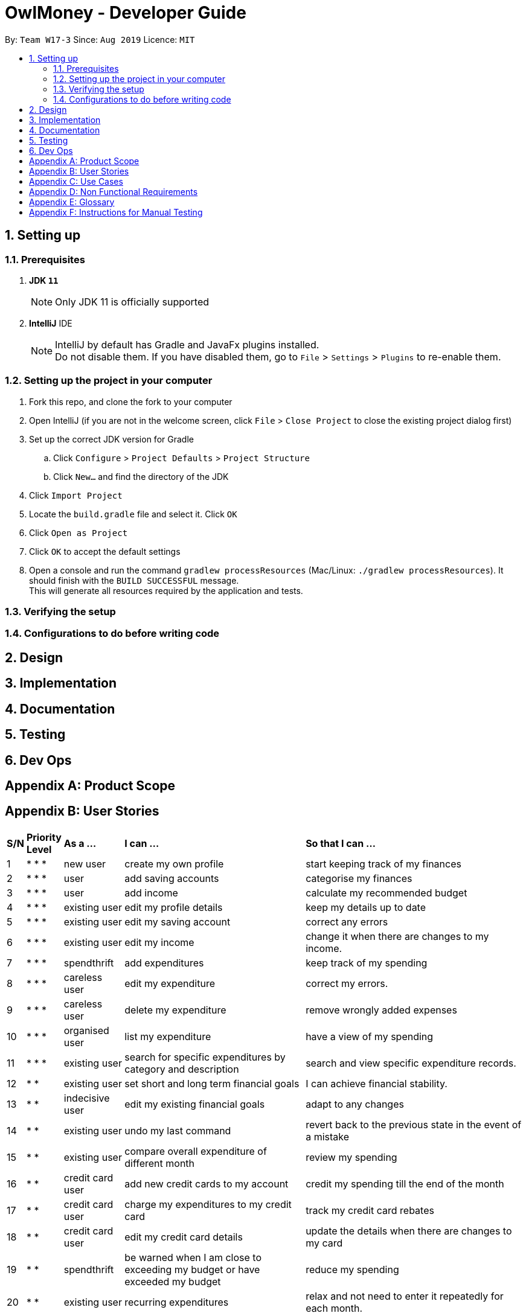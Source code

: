= OwlMoney - Developer Guide
:site-section: DeveloperGuide
:toc:
:toc-title:
:toc-placement: preamble
:sectnums:
:imagesDir: images
:stylesDir: stylesheets
:xrefstyle: full
ifdef::env-github[]
:tip-caption: :bulb:
:note-caption: :information_source:
:warning-caption: :warning:
:experimental:
endif::[]
:repoURL: https://github.com/AY1920S1-CS2113T-W17-3/main/tree/master

By: `Team W17-3`      Since: `Aug 2019`      Licence: `MIT`

== Setting up

=== Prerequisites
. *JDK `11`*
+
[NOTE]
Only JDK 11 is officially supported
. *IntelliJ* IDE
+
[NOTE]
IntelliJ by default has Gradle and JavaFx plugins installed. +
Do not disable them. If you have disabled them, go to `File` > `Settings` > `Plugins` to re-enable them.

=== Setting up the project in your computer
. Fork this repo, and clone the fork to your computer
. Open IntelliJ (if you are not in the welcome screen,
click `File` > `Close Project` to close the existing project dialog first)
. Set up the correct JDK version for Gradle
.. Click `Configure` > `Project Defaults` > `Project Structure`
.. Click `New...` and find the directory of the JDK
. Click `Import Project`
. Locate the `build.gradle` file and select it. Click `OK`
. Click `Open as Project`
. Click `OK` to accept the default settings
. Open a console and run the command `gradlew processResources` (Mac/Linux: `./gradlew processResources`).
It should finish with the `BUILD SUCCESSFUL` message. +
This will generate all resources required by the application and tests.

=== Verifying the setup

=== Configurations to do before writing code

== Design


== Implementation

== Documentation

== Testing

== Dev Ops

[appendix]
== Product Scope

[appendix]
== User Stories

[cols="3%,5%,10%,37%,45%"]
|===
|*S/N*|*Priority Level*|*As a ...*|*I can ...*|*So that I can ...*
|1|* * *|new user|create my own profile|start keeping track of my finances
|2|* * *|user|add saving accounts|categorise my finances
|3|* * *|user|add income|calculate my recommended budget
|4|* * *|existing user|edit my profile details|keep my details up to date
|5|* * *|existing user|edit my saving account|correct any errors
|6|* * *|existing user|edit my income |change it when there are changes to my income.
|7|* * *|spendthrift|add expenditures|keep track of my spending
|8|* * *|careless user|edit my expenditure|correct my errors.
|9|* * *|careless user|delete my expenditure|remove wrongly added expenses
|10|* * *|organised user|list my expenditure|have a view of my spending
|11|* * *|existing user|search for specific expenditures by category and description|search and view specific expenditure records.
|12|* *|existing user|set short and long term financial goals|I can achieve financial stability.
|13|* *|indecisive user|edit my existing financial goals|adapt to any changes
|14|* *|existing user|undo my last command|revert back to the previous state in the event of a mistake
|15|* *|existing user|compare overall expenditure of different month|review my spending
|16|* *|credit card user|add new credit cards to my account|credit my spending till the end of the month
|17|* *|credit card user|charge my expenditures to my credit card|track my credit card rebates
|18|* *|credit card user|edit my credit card details|update the details when there are changes to my card
|19|* *|spendthrift|be warned when I am close to exceeding my budget or have exceeded my budget|reduce my spending
|20|* *|existing user|recurring expenditures|relax and not need to enter it repeatedly for each month.
|21|* *|user with income|set recurring income|relax and not need to enter it repeatedly for each month.
|22|* *|existing user|view recurring expenditure|review it to check for error
|23|* *|user with income|view recurring income|review it to check for error
|24|* *|existing user|edit recurring expenditure|amend the recurring expenses when it increases or decreases
|25|* *|user with income|edit recurring income|I can remove or change it accordingly
|26|* *|existing user|be reminded when my payment is due|pay on time without penalties
|27|* *|organised user|export to view my expenditures statement|review my monthly, quarterly and yearly expenses with ease
|28|* *|achievement oriented user|gain achievements when I achieve system pre-defined goals|be motivated to pursue my financial goal
|29|* *|achievement oriented user|view different types of achievements|view my achievement that has been attained or yet to be attained
|30|* *|achievement oriented user|view the description of an achievement|understand how to achieve it
|31|* *|existing user|add investment account (bond) |track my investment bond earnings.
|32|* *|existing user|edit my investment account (bond)|amend any errors in my investment bond account
|33|* *|existing user|delete my investment account (bond)|sell it before the maturity date.
|34|* *|existing user|have my investment account’s (bond) interest being accumulated automatically every half yearly|do not have to go through the hassle of entering it manually
|35|* *|existing user|have my money transfer from one bank account to another bank account|I can organize them as investment or saving account for ease in tracking different expenditure
|===


[appendix]
== Use Cases
(For all use cases below, the System is OwlMoney, unless specified otherwise)

*Actor:* First time user +
*Use case: UC1 - Create new profile* +
*Main success scenario:*

. User choose to setup account.
. System requests personal details.
. User enters personal details.
. System requests for bank account details.
. User +++<u>+++enters bank account details (UC2).+++</u>+++
. System requests for income details.
. User +++<u>+++enters income details (UC3).+++</u>+++
. System will setup a profile tied to new bank account with the details specified.
Use case ends. +
*Extensions* +
       3a. System detects invalid user input in personal details. +
	 3a1. System requests for the correct user input. +
	 3a2. User re-enters input. +
              Steps 3a1-3a2 are repeated until the input entered are correct. +
              Use case resumes from step 4. +
       5a. System detects invalid user input in bank account details. +
	 5a1. System requests for the correct user input. +
	 5a2. User re-enters input. +
              Steps 5a1-5a2 are repeated until the input entered are correct. +
              Use case resumes from step 6. +
       7a. System detects invalid user input in income details. +
	 7a1. System requests for the correct user input. +
	 7a2. User re-enters input. +
              Steps 7a1-7a2 are repeated until the input entered are correct. +
              Use case resumes from step 8.
















*Actor: User* +
*Use case: UC2 - Add bank account* +
*Preconditions: *

* User has a profile created
*Main success scenario:*

. User chooses to add a bank account.
. System requests for bank account details.
. User enters details for the new bank account.
. System creates a new bank account with the details specified.
Use case ends. +
*Extensions* +
       3a. System detects invalid user input. +
	3a1. System requests for the correct user input. +
	3a2. User re-enters input. +
             Steps 3a1-3a2 are repeated until the input entered are correct. +
             Use case resumes from step 4.




*Use case: UC3 - Add income* +
*Actor: User* +
*Preconditions:*

* User has a profile created
*Main success scenario:*

. User chooses to add income.
. System requests for income details.
. User enters income details.
. System creates a new income with the details specified.
Use case ends. +
*Extensions* +
       3a. System detects invalid user input. +
	3a1. System requests for the correct user input. +
	3a2. User re-enters input. +
             Steps 3a1-3a2 are repeated until the input entered are correct. +
             Use case resumes from step 4.












*Use case: UC4 - Edit profile details * +
*Actor: Existing User* +
*Preconditions:*

* User has a profile created
*Main success scenario:*

. User chooses to edit his/her profile.
. System requests for new profile details.
. User enters new profile details.
. System update the profile details
Use case ends. +
*Extensions* +
       3a. System detects invalid user input. +
	3a1. System requests for the correct user input. +
	3a2. User re-enters input. +
             Steps 3a1-3a2 are repeated until the input entered are correct. +
             Use case resumes from step 4.


*Use case: UC5 - Edit bank account details  * +
*Actor: Existing User* +
*Preconditions:*

* User has a profile created
* User has an existing bank account
*Main success scenario:*

. User chooses to edit his/her bank account details.
. System requests for new bank account details.
. User enters new bank account details.
. System update the bank account details.
Use case ends. +
*Extensions* +
       3a. System detects invalid user input. +
	3a1. System requests for the correct user input. +
	3a2. User re-enters input. +
             Steps 3a1-3a2 are repeated until the input entered are correct. +
             Use case resumes from step 4.













*Actor: Existing user* +
*Use case: UC6 - Edit income* +
*Preconditions: *

* User has a profile created
* User has an existing income account
*Main success scenario:*

. User chooses to edit his/her income.
. System requests new income details.
. User enters new income details.
. System updates the income details.
Use case ends. +
*Extensions* +
       3a. System detects invalid user input. +
	3a1. System requests for the correct user input. +
	3a2. User re-enters input. +
             Steps 3a1-3a2 are repeated until the input entered are correct. +
             Use case resumes from step 4.


*Actor: Spendthrift* +
*Use case: UC7 - Add expenditures record* +
*Preconditions: *

* User has a profile created
*Main success scenario:*

. User chooses to add new expenditure record.
. System requests expenditure details.
. User enters expenditure details.
. System adds new expenditure record.
Use case ends. +
*Extensions* +
       3a. System detects invalid user input. +
	3a1. System requests for the correct user input. +
	3a2. User re-enters input. +
             Steps 3a1-3a2 are repeated until the input entered are correct. +
             Use case resumes from step 4.













*Actor: Careless user* +
*Use case: UC8 - Edit expenditures record* +
*Preconditions:*

* User has a profile created
* User has existing expenditure records
*Main success scenario:*

. User chooses to edit expenditure record.
. System requests new expenditure details.
. User enters new expenditure details.
. System updates the expenditure record.
Use case ends. +
*Extensions* +
       3a. System detects invalid user input. +
	3a1. System requests for the correct user input. +
	3a2. User re-enters input. +
             Steps 3a1-3a2 are repeated until the input entered are correct. +
             Use case resumes from step 4.


*Actor: Careless user* +
*Use case: UC9 -  Delete expenditure record* +
*Preconditions:*

* User has a profile created
* User has existing expenditure records
*Main success scenario:*

. User chooses to delete expenditure record.
. System requests expenditure to be deleted.
. User specifies the expenditure to be deleted.
. System deletes the specified record from the database.
Use case ends. +
*Extensions* +
       3a. System detects invalid user input. +
	3a1. System requests for the correct user input. +
	3a2. User re-enters input. +
             Steps 3a1-3a2 are repeated until the input entered are correct. +
             Use case resumes from step 4.












*Actor: Organized user* +
*Use case: UC10 -  List expenditure record* +
*Preconditions:*

* User has a profile created
* User has existing expenditure records
*Main success scenario:*

. User chooses to list the expenditure record.
. System requests the type of expenditure to be listed.
. User specifies the type of expenditure to be listed.
. System displays the expenditure records specified.
Use case ends. +
*Extensions* +
       3a. System detects invalid user input. +
	3a1. System requests for the correct user input. +
	3a2. User re-enters input. +
             Steps 3a1-3a2 are repeated until the input entered are correct. +
             Use case resumes from step 4.


*Actor: Existing user* +
*Use case: UC11 -  Search for specific expenditure record* +
*Preconditions: *

* User has a profile created
* User has existing expenditure records
*Main success scenario:*

. User chooses to search for expenditure record.
. System requests the keyword to be search.
. User specifies the keyword to be search.
. System displays information found from the search.
Use case ends. +
*Extensions* +
       3a. System detects invalid user input. +
	3a1. System requests for the correct user input. +
	3a2. User re-enters input. +
             Steps 3a1-3a2 are repeated until the input entered are correct. +
             Use case resumes from step 4.












*Actor: Existing user* +
*Use case: UC12 - Set short or long term financial goal* +
*Preconditions:*

* User has a profile created
*Main success scenario:*

. User chooses to set financial goals.
. System requests the type of financial goal to be set.
. User specifies the type of financial goal to be set.
. System requests information for the financial goal.
. User enters the information required for setting the financial goal.
. System creates the financial goal.
Use case ends. +
*Extensions* +
       3a. System detects invalid user input. +
	3a1. System requests for the correct user input. +
	3a2. User re-enters input. +
             Steps 3a1-3a2 are repeated until the input entered are correct. +
             Use case resumes from step 4. +
       5a. System detects invalid user input. +
	5a1. System requests for the correct user input. +
	5a2. User re-enters input. +
             Steps 5a1-5a2 are repeated until the input entered are correct. +
             Use case resumes from step 6.

























*Actor: Indecisive user* +
*Use case: UC13 -  Edit existing financial goal* +
*Preconditions: *

* User has a profile created
* User has a financial goal set up
*Main success scenario:*

. User chooses to edit existing financial goal.
. System requests the financial goal to be edited.
. User specifies the financial goal to be edited.
. System requests the information to be edited.
. User enters the information to be updated.
. System updates existing financial goal.
Use case ends. +
*Extensions* +
       3a. System detects invalid user input. +
	3a1. System requests for the correct user input. +
	3a2. User re-enters input. +
             Steps 3a1-3a2 are repeated until the input entered are correct. +
             Use case resumes from step 4. +
       5a. System detects invalid user input. +
	5a1. System requests for the correct user input. +
	5a2. User re-enters input. +
             Steps 5a1-5a2 are repeated until the input entered are correct. +
             Use case resumes from step 6.


*Actor: Existing user* +
*Use case: UC14 -  Undo last command* +
*Preconditions:*

* User has a profile created
* User entered at least one command in the system
*Main success scenario:*

. User enters the undo command.
. System returns to the state before the previous command is entered.
Use case ends. +
*Extensions*

* None












*Actor: Existing user* +
*Use case: UC15 - Compare overall expenditure of different month  * +
*Preconditions: *

* User has a profile created
* User has at least two previous month expenditure to compare with
*Main success scenario:*

. User chooses to compare overall expenditure of different months.
. System requests the months to be compared.
. User specifies the months to be compared.
. System displays the compared result.
Use case ends. +
*Extensions* +
       3a. System detects invalid user input. +
	3a1. System requests for the correct user input. +
	3a2. User re-enters input. +
             Steps 3a1-3a2 are repeated until the input entered are correct. +
             Use case resumes from step 4.


*Actor: Credit card user* +
*Use case: UC16 - Add credit card to account  * +
*Preconditions: *

* User has a profile created
*Main success scenario:*

. User chooses to add a credit card to his/her account.
. System requests the details for creating credit card.
. User enters the details for creating credit card.
. System creates the credit card.
Use case ends. +
*Extensions* +
       3a. System detects invalid user input. +
	3a1. System requests for the correct user input. +
	3a2. User re-enters input. +
             Steps 3a1-3a2 are repeated until the input entered are correct. +
             Use case resumes from step 4.













*Actor: Credit card user* +
*Use case: UC17 - Charge expenditure to credit card  * +
*Preconditions:*

* User has a profile created
* User has credit card added to profile
*Main success scenario:*

. User chooses to charge expenditure to credit card.
. System requests the expenditure information.
. User enters the expenditure information.
. System creates the credit card expenditure record.
Use case ends. +
*Extensions* +
       3a. System detects invalid user input. +
	3a1. System requests for the correct user input. +
	3a2. User re-enters input. +
             Steps 3a1-3a2 are repeated until the input entered are correct. +
             Use case resumes from step 4.


*Actor: Credit card user* +
*Use case: UC18 - Edit credit card details* +
*Preconditions: *

* User has a profile created
* User has credit card added to profile
*Main success scenario:*

. User chooses to edit credit card details.
. System requests for new credit card details.
. User enters new credit card details.
. System updates the credit card details.
Use case ends. +
*Extensions* +
       3a. System detects invalid user input. +
	3a1. System requests for the correct user input. +
	3a2. User re-enters input. +
             Steps 3a1-3a2 are repeated until the input entered are correct. +
             Use case resumes from step 4.



*Actor: Spendthrift user* +
*Use case: UC19 - System warns user when exceeding or have exceeded budget* +
*Preconditions: *

* User has a profile created
*Main success scenario:*

. User +++<u>+++adds expenditure (UC7)+++</u>+++.
. System warns user if total expenditure is exceeding or have exceeded budget.
Use case ends. +
*Extensions*

* None


*Actor: Existing user* +
*Use case: UC20 - Set recurring expenditure* +
*Preconditions: *

* User has a profile created
*Main success scenario:*

. User chooses to set recurring expenditure.
. System requests for details of recurring expenditure.
. User enters details of recurring expenditure.
. System creates recurring expenditure.
Use case ends. +
*Extensions* +
      3a. System detects invalid user input. +
            3a1. System requests for the correct user input. +
            3a2. User re-enters input. +
            Steps 3a1-3a2 are repeated until the input entered are correct. +
            Use case resumes from step 4.


*Actor: User with income* +
*Use case: UC21 - Set recurring income* +
*Preconditions: *

* User has a profile created
*Main success scenario:*

. User chooses to set recurring income.
. System requests for details of recurring income.
. User enters details of recurring income.
. System creates recurring income.
Use case ends. +
*Extensions* +
      3a. System detects invalid user input. +
            3a1. System requests for the correct user input. +
            3a2. User re-enters input. +
            Steps 3a1-3a2 are repeated until the input entered are correct. +
            Use case resumes from step 4.






*Actor: Existing user* +
*Use case: UC22 - View recurring expenditure * +
*Preconditions: *

* User has a profile created
* User has at least a recurring expenditure.
*Main success scenario:*

. User chooses to view recurring expenditure.
. System displays all recurring payments in chronological order.
Use case ends. +
*Extensions*

* None


*Actor: User with income* +
*Use case: UC23 - View recurring income* +
*Preconditions: *

* User has a profile created
* User has at least a recurring income.
*Main success scenario:*

. User chooses to view recurring income.
. System displays all recurring income in chronological order.
Use case ends. +
*Extensions*

* None




*Actor: Existing user* +
*Use case: UC24 - Edit recurring expenditure * +
*Preconditions: *

* User has a profile created
* User has at least a recurring expenditure.
*Main success scenario:*

. User chooses to edit recurring expenditure.
. System requests from user the recurring expenditure to be edited.
. User specifies the recurring expenditure.
. System requests for the new recurring expenditure details.
. User enters the new recurring expenditure details.
. System updates the recurring expenditure.
Use case ends. +
*Extensions* +
      3a. System detects invalid user input. +
            3a1. System requests for the correct user input. +
            3a2. User re-enters input. +
            Steps 3a1-3a2 are repeated until the input entered are correct. +
            Use case resumes from step 4. +
      5a. System detects invalid user input. +
            5a1. System requests for the correct user input. +
            5a2. User re-enters input. +
            Steps 5a1-5a2 are repeated until the input entered are correct. +
            Use case resumes from step 6.



Actor: User with income +
Use case: UC25 - Edit recurring income  +
Preconditions:

* User has a profile created
* User has at least a recurring income.
Main success scenario:

. User chooses to edit recurring income.
. System requests from user the recurring income to be edited.
. User specifies the recurring income.
. System requests for the new recurring income details.
. User enters the new recurring income details.
. System updates the recurring income.
Use case ends. +
3a. System detects invalid user input. +
            3a1. System requests for the correct user input. +
            3a2. User re-enters input. +
            Steps 3a1-3a2 are repeated until the input entered are correct. +
            Use case resumes from step 4. +
5a. System detects invalid user input. +
            5a1. System requests for the correct user input. +
            5a2. User re-enters input. +
            Steps 5a1-5a2 are repeated until the input entered are correct. +
            Use case resumes from step 6.


*Actor: Existing user* +
*Use case: UC26 - Reminded of due payment* +
*Preconditions: *

* User has a profile created
* User has at least a recurring expenditure or credit card expenditure
*Main success scenario:*

. User chooses to check for due payment.
. System display due payment.
Use case ends. +
*Extensions*

* None



























*Actor: Organized user* +
*Use case: UC27 - Export expenditures statement as HTML* +
*Preconditions: *

* User has a profile created
*Main success scenario:*

. User chooses to export expenditure statement.
. System requests for which month expenditure statement to be exported.
. User specifies the months.
. System exports the specified expenditure statement as HTML.
Use case ends. +
*Extensions* +
 3a. System detects invalid user input. +
            3a1. System requests for the correct user input. +
            3a2. User re-enters input. +
            Steps 3a1-3a2 are repeated until the input entered are correct. +
            Use case resumes from step 4.


*Actor: Achievement oriented user* +
*Use case: UC28 - Gain achievement* +
*Preconditions:*

* User has a profile created
*Main success scenario:*

. User meets a predefined achievement criteria.
. System informs user that an achievement has been achieved.
Use case ends. +
*Extensions*

* None












*Actor: Achievement oriented user* +
*Use case: UC29 - View different types of achievements* +
*Preconditions: *

* User has a profile created.
*Main success scenario:*

. User chooses to view achievements.
. System requests for types of achievement to view.
. User specifies the type of achievement.
. System displays all achievements of the specified type.
Use case ends. +
*Extensions* +
 3a. System detects invalid user input. +
            3a1. System requests for the correct user input. +
            3a2. User re-enters input. +
            Steps 3a1-3a2 are repeated until the input entered are correct. +
            Use case resumes from step 4.


*Actor: Achievement oriented user* +
*Use case: UC30 - View description of an achievement * +
*Preconditions: *

* User has a profile created.
*Main success scenario:*

. User chooses to view achievement description.
. System requests for which specific achievement to view.
. User specifies the achievement.
. System displays description of the achievement.
Use case ends. +
*Extensions* +
 3a. System detects invalid user input. +
            3a1. System requests for the correct user input. +
            3a2. User re-enters input. +
            Steps 3a1-3a2 are repeated until the input entered are correct. +
            Use case resumes from step 4.



*Actor: Existing user* +
*Use case: UC31 - Add investment account (bond)* +
*Main success scenario:*

. User choose to add investment account.
. System requests for investment account details.
. User enters investment account details.
. System creates an investment account.
Use case ends. +
*Extensions* +
       3a. System detects invalid user input in personal details. +
	 3a1. System requests for the correct user input. +
	 3a2. User re-enters input. +
              Steps 3a1-3a2 are repeated until the input entered are correct. +
              Use case resumes from step 4.



*Actor: Existing user* +
*Use case: UC32 - Edit investment account (bond)* +
*Main success scenario:*

. User choose to edit investment account.
. System requests for new investment account details.
. User enters investment account details.
. System updates the investment account.
Use case ends. +
*Extensions* +
       3a. System detects invalid user input in personal details. +
	 3a1. System requests for the correct user input. +
	 3a2. User re-enters input. +
              Steps 3a1-3a2 are repeated until the input entered are correct. +
              Use case resumes from step 4.




*Actor: Existing user* +
*Use case: UC33 - Delete investment account (bond)* +
*Main success scenario:*

. User choose to delete investment account.
. System requests for investment account to be deleted.
. User selects the investment account to be deleted.
. System deletes the investment account.
Use case ends. +
*Extensions* +
       3a. System detects invalid user input in personal details. +
	 3a1. System requests for the correct user input. +
	 3a2. User re-enters input. +
              Steps 3a1-3a2 are repeated until the input entered are correct. +
              Use case resumes from step 4.



*Actor: Existing user* +
*Use case: UC34 - Automatically calculate half yearly interest for investment account (bond)* +
*Main success scenario:*

. User starts up the program.
. System runs the check and calculate the interest accordingly.
Use case ends. +
*Extensions*

None

*Actor: Existing user* +
*Use case: UC35 - Transfer money between different bank accounts* +
*Main success scenario:*

. User choose to transfer money to another bank account.
. System requests for destination account and amount to transfer.
. User enters the details of destination account and amount to transfer.
. System transfers the amount to the specified account.
Use case ends. +
*Extensions* +
       3a. System detects invalid user input in personal details. +
	 3a1. System requests for the correct user input. +
	 3a2. User re-enters input. +
              Steps 3a1-3a2 are repeated until the input entered are correct. +
              Use case resumes from step 4.




[appendix]
== Non Functional Requirements
. The application should work on any computer running a <<mainstream-os, mainstream OS>> OS that has Java 11 installed.
. The application should work on both 32-bit and 64-bit environments.
. The application should work without requiring any internet access.
. The application should work without requiring an installer.
. The application should be able to store at least 3500 transactions per year.
. A user with above average typing speed for regular English text (i.e. not code, not system admin commands) should be able to accomplish most tasks faster using CLI than GUI.
. The application should store relevant user data locally on the filesystem and should be persistent, ensuring that the data can be restored on the next startup of the application.
. The application should have good user documentation, which details all aspects of the application to assist new users on how to use this application.
. The application should have good developer documentation to allow developers to understand the design of the application easily so that they can further develop it.
. The application should be easily testable.

[appendix]
== Glossary
[[mainstream-os]] Mainstream OS::
Windows, Linux, Unix, OS-X

[appendix]
== Instructions for Manual Testing
